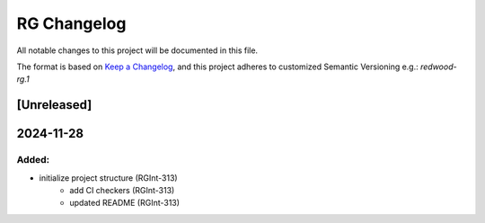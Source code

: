 RG Changelog
############

All notable changes to this project will be documented in this file.

The format is based on `Keep a Changelog <https://keepachangelog.com/en/1.0.0/>`_,
and this project adheres to customized Semantic Versioning e.g.: `redwood-rg.1`

[Unreleased]
************

2024-11-28
****************************************

Added:
=====
* initialize project structure (RGInt-313)
    - add CI checkers (RGInt-313)
    - updated README (RGInt-313)
